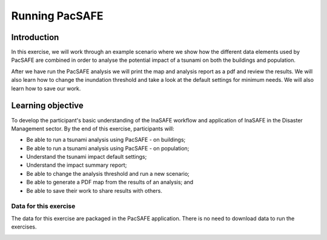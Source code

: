 Running PacSAFE
===============

Introduction
------------

In this exercise, we will work through an example scenario where we show how the different data elements used by PacSAFE are combined in order to analyse the potential impact of a tsunami on both the buildings and population.

After we have run the PacSAFE analysis we will print the map and analysis report as a pdf and review the results. We will also learn how to change the inundation threshold and take a look at the default settings for minimum needs. We will also learn how to save our work.

Learning objective
------------------

To develop the participant's basic understanding of the InaSAFE workflow and application of InaSAFE in the Disaster Management sector. By the end of this exercise, participants will:


*   Be able to run a tsunami analysis using PacSAFE - on buildings;



*   Be able to run a tsunami analysis using PacSAFE - on population;



*   Understand the tsunami impact default settings;



*   Understand the impact summary report;



*   Be able to change the analysis threshold and run a new scenario;



*   Be able to generate a PDF map from the results of an analysis; and



*   Be able to save their work to share results with others.



Data for this exercise
++++++++++++++++++++++

The data for this exercise are packaged in the PacSAFE application. There is no need to download data to run the exercises.

.. image:: images/1000000000000148000000763C22F77D7C299FDD.jpg


.. image:: images/100002010000057C0000039673F261A1F4F33886.png


.. image:: images/10000000000002A20000012DD9625173C0124347.png
   :width: 16cm
   :height: 7.146cm


.. image:: images/10000000000002AE00000156F2C6DD5A4FA21026.png
   :width: 16cm
   :height: 7.976cm


.. image:: images/10000000000002A7000001268F8C19B2DCDC3F44.png
   :width: 16cm
   :height: 6.929cm


.. image:: images/1000020100000174000001554CDAA6814BF94AB3.png


.. image:: images/100002010000007D0000005F573048AF9A3DA6CA.png


.. image:: images/100000000000039000000317A7A613669932E370.png
   :width: 16cm
   :height: 13.416cm


.. image:: images/100000000000039000000317058BA88F87534130.png
   :width: 15.99cm
   :height: 13.416cm


.. image:: images/100000000000017B000000F871DFDD7DBF63B3C2.png


.. image:: images/10000000000000AA000000AA2CAF21F3194C7C22.png


.. image:: images/100002010000056A00000313CCF9848F176DC3DC.png


.. image:: images/100002010000056B0000034B293CE5D07B3DFB82.png


.. image:: images/100002010000039F00000355996C0DC117FE9AD6.png


.. image:: images/10000201000004270000021EB2807F8F2C80E98E.png


.. image:: images/100002010000004400000044CC8C90B40B155577.png


.. image:: images/100002010000004400000043EAFCCD2DA5D63DDE.png


.. image:: images/1000020100000043000000442857E450D7916541.png


.. image:: images/1000020100000044000000445540F66CD7333DAE.png


.. image:: images/1000020100000044000000443D54B4E784144E4C.png


.. image:: images/100002010000009C0000009C43C8B8C251794B3E.png


.. image:: images/10000201000000440000004452F6510DADA0A162.png


.. image:: images/10000201000005860000018B95ECE8E7C303FD6B.png


.. image:: images/1000020100000498000004CC90E5D7823F02EB7A.png


.. image:: images/1000020100000568000003854B3E041BB1044C14.png


.. image:: images/10000201000003AD000000CEA674FD7370360E6F.png


.. image:: images/10000201000002E0000001C2CEDFED88A69ED83E.png

